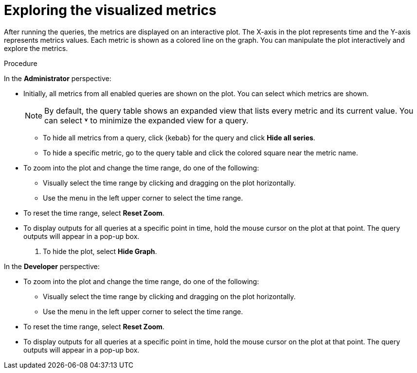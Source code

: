 // Module included in the following assemblies:
//
// * monitoring/managing-metrics.adoc

:_mod-docs-content-type: PROCEDURE
[id="exploring-the-visualized-metrics_{context}"]
= Exploring the visualized metrics

After running the queries, the metrics are displayed on an interactive plot. The X-axis in the plot represents time and the Y-axis represents metrics values. Each metric is shown as a colored line on the graph. You can manipulate the plot interactively and explore the metrics.

.Procedure

In the *Administrator* perspective:

* Initially, all metrics from all enabled queries are shown on the plot. You can select which metrics are shown.
+
[NOTE]
====
By default, the query table shows an expanded view that lists every metric and its current value. You can select *˅* to minimize the expanded view for a query.
====

** To hide all metrics from a query, click {kebab} for the query and click *Hide all series*.

** To hide a specific metric, go to the query table and click the colored square near the metric name.

* To zoom into the plot and change the time range, do one of the following:

** Visually select the time range by clicking and dragging on the plot horizontally.

** Use the menu in the left upper corner to select the time range.

* To reset the time range, select *Reset Zoom*.

* To display outputs for all queries at a specific point in time, hold the mouse cursor on the plot at that point. The query outputs will appear in a pop-up box.

. To hide the plot, select *Hide Graph*.

In the *Developer* perspective:

* To zoom into the plot and change the time range, do one of the following:

** Visually select the time range by clicking and dragging on the plot horizontally.

** Use the menu in the left upper corner to select the time range.

* To reset the time range, select *Reset Zoom*.

* To display outputs for all queries at a specific point in time, hold the mouse cursor on the plot at that point. The query outputs will appear in a pop-up box.
